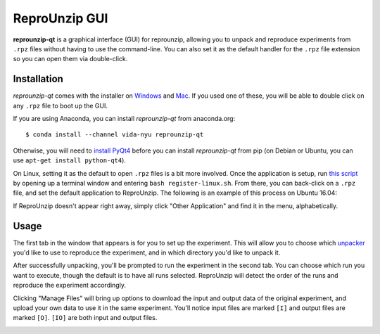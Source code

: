 ..  _unpacking-gui:

ReproUnzip GUI
**************

**reprounzip-qt** is a graphical interface (GUI) for reprounzip, allowing you to unpack and reproduce experiments from ``.rpz`` files without having to use the command-line. You can also set it as the default handler for the ``.rpz`` file extension so you can open them via double-click.

Installation
============

*reprounzip-qt* comes with the installer on `Windows <http://reprozip-files.s3-website-us-east-1.amazonaws.com/windows-installer>`_ and `Mac <http://reprozip-files.s3-website-us-east-1.amazonaws.com/mac-installer>`_. If you used one of these, you will be able to double click on any ``.rpz`` file to boot up the GUI.

If you are using Anaconda, you can install *reprounzip-qt* from anaconda.org::

    $ conda install --channel vida-nyu reprounzip-qt

Otherwise, you will need to `install PyQt4 <https://www.riverbankcomputing.com/software/pyqt/download>`__ before you can install *reprounzip-qt* from pip (on Debian or Ubuntu, you can use ``apt-get install python-qt4``).

On Linux, setting it as the default to open ``.rpz`` files is a bit more involved. Once the application is setup, run `this script <https://gist.github.com/remram44/0092c0b27269cfd0e5530428612d9309>`__ by  opening up a terminal window and entering ``bash register-linux.sh``. From there, you can back-click on a ``.rpz`` file, and set the default application to ReproUnzip. The following is an example of this process on Ubuntu 16.04:

.. image:: figures/reprounzip-qt-defaultApp.png

If ReproUnzip doesn't appear right away, simply click "Other Application" and find it in the menu, alphabetically.

.. image:: figures/reprounzip-qt-defaultApp-1.png

Usage
============

The first tab in the window that appears is for you to set up the experiment. This will allow you to choose which `unpacker <unpacking.html#unpackers>`_ you'd like to use to reproduce the experiment, and in which directory you'd like to unpack it.

.. image:: figures/reprounzip-qt.png

After successfully unpacking, you'll be prompted to run the experiment in the second tab. You can choose which run you want to execute, though the default is to have all runs selected. ReproUnzip will detect the order of the runs and reproduce the experiment accordingly.

.. image:: figures/reprounzip-qt-1.png

Clicking "Manage Files" will bring up options to download the input and output data of the original experiment, and upload your own data to use it in the same experiment. You'll notice input files are marked ``[I]`` and output files are marked ``[O]``. ``[IO]`` are both input and output files.

.. image:: figures/reprounzip-qt-manageFiles.png
